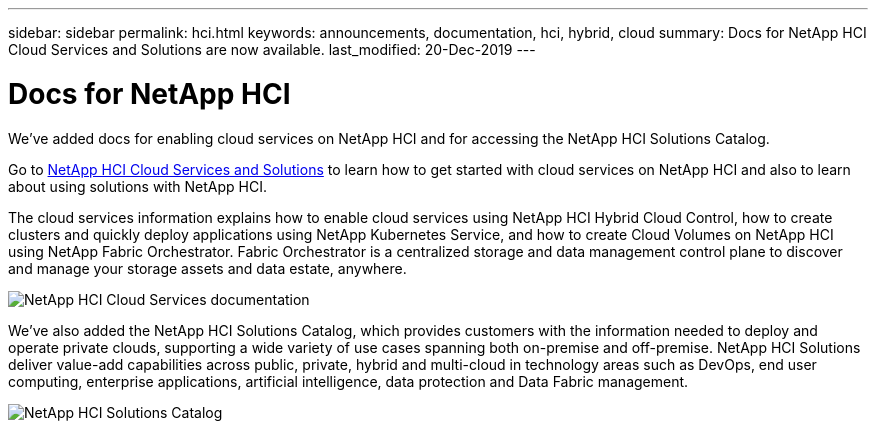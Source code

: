 ---
sidebar: sidebar
permalink: hci.html
keywords: announcements, documentation, hci, hybrid, cloud
summary: Docs for NetApp HCI Cloud Services and Solutions are now available.
last_modified: 20-Dec-2019
---

= Docs for NetApp HCI
:hardbreaks:
:nofooter:
:icons: font
:linkattrs:
:imagesdir: ./media/

[.lead]
We’ve added docs for enabling cloud services on NetApp HCI and for accessing the NetApp HCI Solutions Catalog.

Go to https://docs.netapp.com/us-en/hci/index.html[NetApp HCI Cloud Services and Solutions] to learn how to get started with cloud services on NetApp HCI and also to learn about using solutions with NetApp HCI.

The cloud services information explains how to enable cloud services using NetApp HCI Hybrid Cloud Control, how to create clusters and quickly deploy applications using NetApp Kubernetes Service, and how to create Cloud Volumes on NetApp HCI using NetApp Fabric Orchestrator. Fabric Orchestrator is a centralized storage and data management control plane to discover and manage your storage assets and data estate, anywhere.

image:hci_cloudservices.png[NetApp HCI Cloud Services documentation]

We’ve also added the NetApp HCI Solutions Catalog, which provides customers with the information needed to deploy and operate private clouds, supporting a wide variety of use cases spanning both on-premise and off-premise. NetApp HCI Solutions deliver value-add capabilities across public, private, hybrid and multi-cloud in technology areas such as DevOps, end user computing, enterprise applications, artificial intelligence, data protection and Data Fabric management.

image:hci_solutions_catalog.png[NetApp HCI Solutions Catalog]
